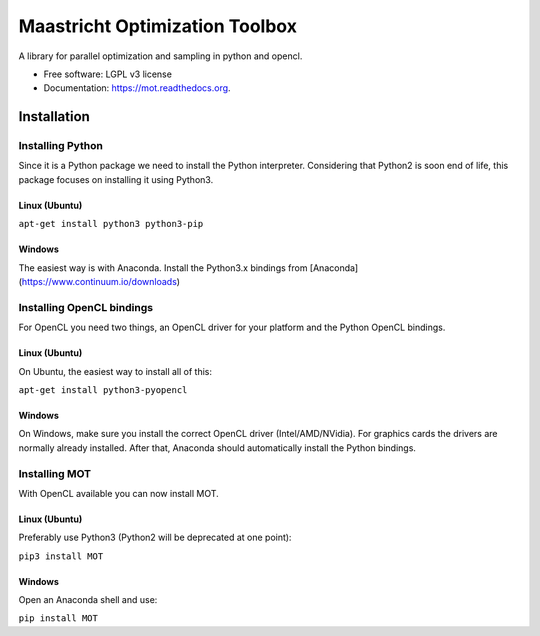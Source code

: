 ===============================
Maastricht Optimization Toolbox
===============================

.. image:: https://badge.fury.io/py/mot.png
    :target: http://badge.fury.io/py/mot


A library for parallel optimization and sampling in python and opencl.

* Free software: LGPL v3 license
* Documentation: https://mot.readthedocs.org.

Installation
------------
.. highlight:: console 

Installing Python
^^^^^^^^^^^^^^^^^
Since it is a Python package we need to install the Python interpreter. Considering that Python2 is soon end of life, this package focuses on installing it using Python3. 

Linux (Ubuntu)
""""""""""""""
``apt-get install python3 python3-pip``


Windows
"""""""
The easiest way is with Anaconda. Install the Python3.x bindings from [Anaconda](https://www.continuum.io/downloads)


Installing OpenCL bindings
^^^^^^^^^^^^^^^^^^^^^^^^^^
For OpenCL you need two things, an OpenCL driver for your platform and the Python OpenCL bindings.

Linux (Ubuntu)
""""""""""""""
On Ubuntu, the easiest way to install all of this:

``apt-get install python3-pyopencl``


Windows
"""""""
On Windows, make sure you install the correct OpenCL driver (Intel/AMD/NVidia). For graphics cards the drivers are normally already installed. After that, Anaconda should automatically install the Python bindings.


Installing MOT
^^^^^^^^^^^^^^
With OpenCL available you can now install MOT.

Linux (Ubuntu)
""""""""""""""
Preferably use Python3 (Python2 will be deprecated at one point):

``pip3 install MOT``


Windows
"""""""
Open an Anaconda shell and use:

``pip install MOT``
